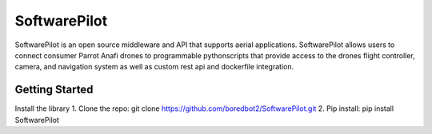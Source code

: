 SoftwarePilot
=============
SoftwarePilot is an open source middleware and API that supports aerial applications. SoftwarePilot allows users to connect consumer Parrot Anafi drones to programmable pythonscripts that provide access to the drones flight controller, camera, and navigation system as well as custom rest api and dockerfile integration.


Getting Started
---------------
Install the library
1. Clone the repo:
git clone https://github.com/boredbot2/SoftwarePilot.git
2. Pip install:
pip install SoftwarePilot
